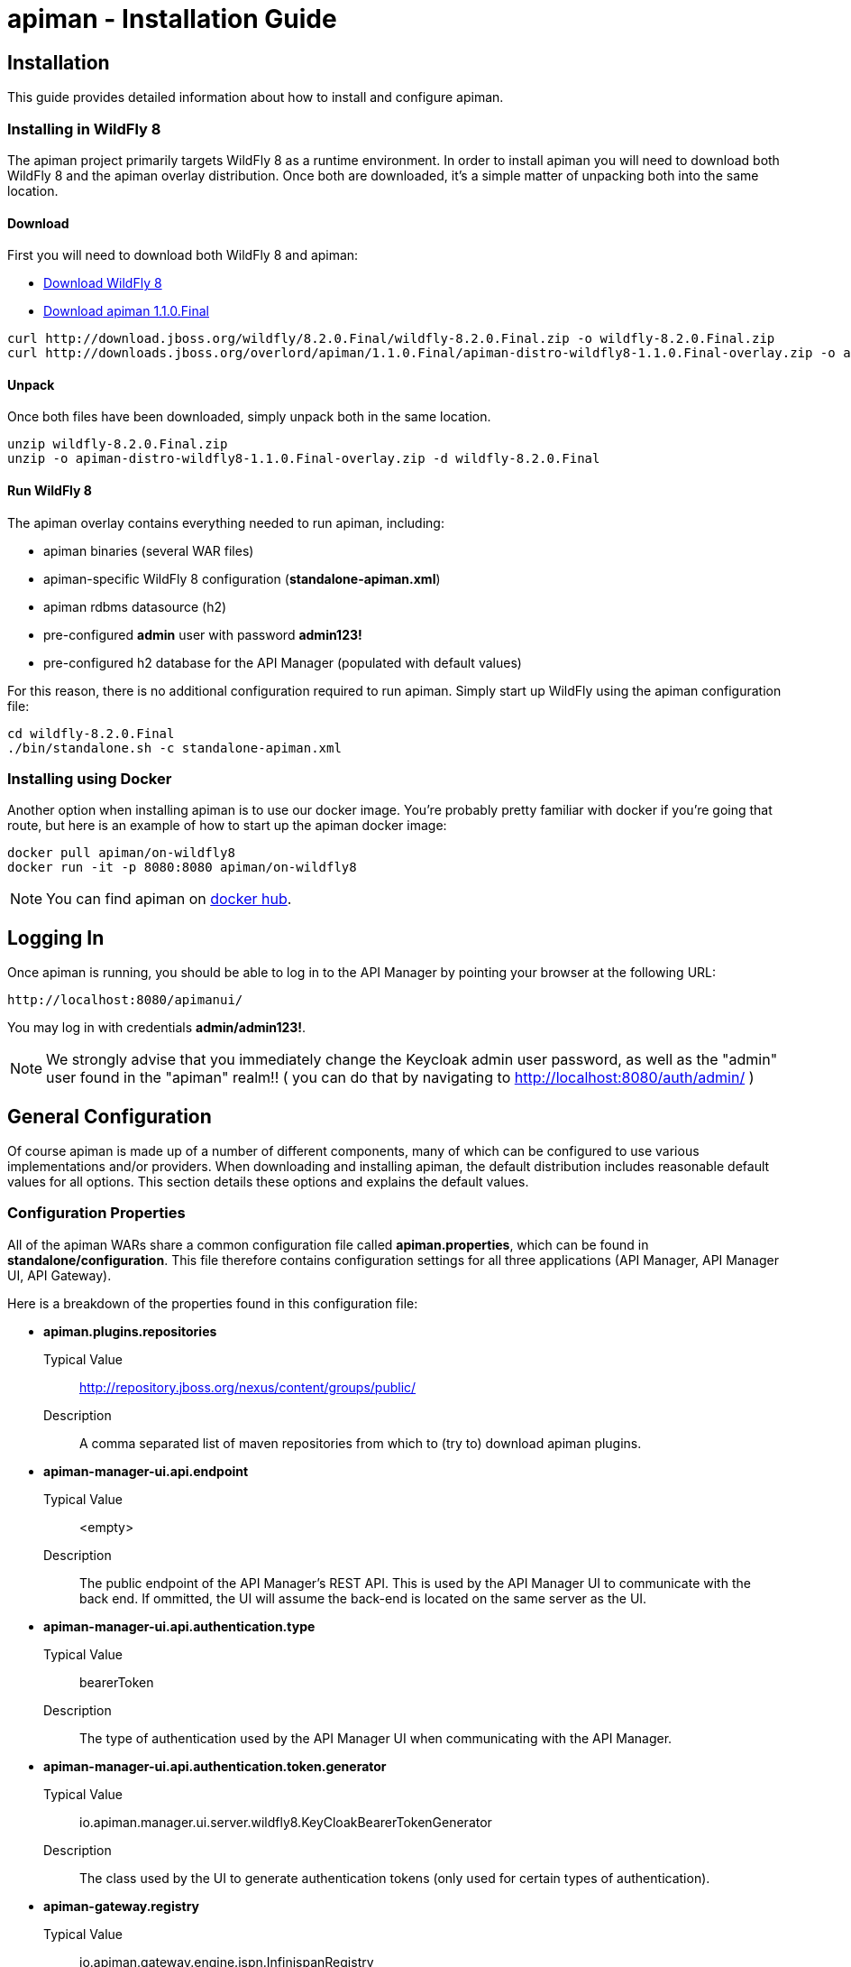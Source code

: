 = apiman - Installation Guide
:homepage: http://apiman.io/
:doctype: book

== Installation
This guide provides detailed information about how to install and configure apiman.

=== Installing in WildFly 8
The apiman project primarily targets WildFly 8 as a runtime environment.  In order to install
apiman you will need to download both WildFly 8 and the apiman overlay distribution.  Once
both are downloaded, it's a simple matter of unpacking both into the same location.

==== Download
First you will need to download both WildFly 8 and apiman:

* http://download.jboss.org/wildfly/8.2.0.Final/wildfly-8.2.0.Final.zip[Download WildFly 8]
* http://downloads.jboss.org/overlord/apiman/1.1.0.Final/apiman-distro-wildfly8-1.1.0.Final-overlay.zip[Download apiman 1.1.0.Final]

....
curl http://download.jboss.org/wildfly/8.2.0.Final/wildfly-8.2.0.Final.zip -o wildfly-8.2.0.Final.zip
curl http://downloads.jboss.org/overlord/apiman/1.1.0.Final/apiman-distro-wildfly8-1.1.0.Final-overlay.zip -o apiman-distro-wildfly8-1.1.0.Final-overlay.zip
....

==== Unpack
Once both files have been downloaded, simply unpack both in the same location.

....
unzip wildfly-8.2.0.Final.zip
unzip -o apiman-distro-wildfly8-1.1.0.Final-overlay.zip -d wildfly-8.2.0.Final
....

==== Run WildFly 8
The apiman overlay contains everything needed to run apiman, including:

* apiman binaries (several WAR files)
* apiman-specific WildFly 8 configuration (*standalone-apiman.xml*)
* apiman rdbms datasource (h2)
* pre-configured *admin* user with password *admin123!*
* pre-configured h2 database for the API Manager (populated with default values)

For this reason, there is no additional configuration required to run apiman.  Simply start up
WildFly using the apiman configuration file:

....
cd wildfly-8.2.0.Final
./bin/standalone.sh -c standalone-apiman.xml
....


=== Installing using Docker
Another option when installing apiman is to use our docker image.  You're probably pretty
familiar with docker if you're going that route, but here is an example of how to start up
the apiman docker image:

....
docker pull apiman/on-wildfly8
docker run -it -p 8080:8080 apiman/on-wildfly8
....

[NOTE]
====
You can find apiman on https://registry.hub.docker.com/repos/apiman/[docker hub].
====

== Logging In
Once apiman is running, you should be able to log in to the API Manager by pointing your
browser at the following URL:

....
http://localhost:8080/apimanui/
....

You may log in with credentials *admin/admin123!*.
[NOTE]
====
We strongly advise that you immediately change the Keycloak admin user password, as well
as the "admin" user found in the "apiman" realm!!  ( you can do that by navigating to
http://localhost:8080/auth/admin/ )
====


== General Configuration
Of course apiman is made up of a number of different components, many of which can be configured
to use various implementations and/or providers.  When downloading and installing apiman, the
default distribution includes reasonable default values for all options.  This section details
these options and explains the default values.

=== Configuration Properties
All of the apiman WARs share a common configuration file called *apiman.properties*, which can
be found in *standalone/configuration*.  This file therefore contains configuration settings
for all three applications (API Manager, API Manager UI, API Gateway).

Here is a breakdown of the properties found in this configuration file:

* *apiman.plugins.repositories*
+
Typical Value:: http://repository.jboss.org/nexus/content/groups/public/
+
Description:: A comma separated list of maven repositories from which to (try to) download apiman plugins.

* *apiman-manager-ui.api.endpoint*
+
Typical Value:: <empty>
+
Description:: The public endpoint of the API Manager's REST API.  This is used by the API Manager UI to communicate with the back end.  If ommitted, the UI will assume the back-end is located on the same server as the UI.

* *apiman-manager-ui.api.authentication.type*
+
Typical Value:: bearerToken
+
Description:: The type of authentication used by the API Manager UI when communicating with the API Manager.

* *apiman-manager-ui.api.authentication.token.generator*
+
Typical Value:: io.apiman.manager.ui.server.wildfly8.KeyCloakBearerTokenGenerator
+
Description:: The class used by the UI to generate authentication tokens (only used for certain types of authentication).

* *apiman-gateway.registry*
+
Typical Value:: io.apiman.gateway.engine.ispn.InfinispanRegistry
+
Description:: The implementation of the service/application registry used by the API Gateway.  By default a persistent Infinispan cache is used.

* *apiman-gateway.connector-factory*
+
Typical Value:: io.apiman.gateway.platforms.servlet.connectors.HttpConnectorFactory
+
Description:: The implementation of a connector factory for API endpoints of type "http".  This factory is used by the Gateway when proxying a request to a back-end endpoint.

* *apiman-gateway.policy-factory*
+
Typical Value:: io.apiman.gateway.engine.policy.PolicyFactoryImpl
+
Description:: The class that the API Gateway will use creating policies.

* *apiman-gateway.components.ISharedStateComponent*
+
Typical Value:: io.apiman.gateway.engine.ispn.InfinispanSharedStateComponent
+
Description:: The implementation of the shared-state component - a component that can store arbitrary state across request invocations.

* *apiman-gateway.components.IRateLimiterComponent*
+
Typical Value:: io.apiman.gateway.engine.ispn.InfinispanRateLimiterComponent
+
Description:: The implementation of the rate limiter component, which is used by the rate limiting policy.

* *apiman-gateway.components.IPolicyFailureFactoryComponent*
+
Typical Value:: io.apiman.gateway.platforms.servlet.PolicyFailureFactoryComponent
+
Description:: The implementation class to use for the factory that creates policy failures.


=== API Manager Database
The API Manager, by default, is a typical CDI application and uses JPA/Hibernate to persist its data.  The
JPA layer requires a data source to connect to a supported database.  When running in WildFly this
datasource is made available by deploying the following file:

....
standalone/deployments/apiman-ds.xml
....

Out of the box this data source is usually a simple H2 configuration, but you can (of course) change
it to support whatever database you desire.

```xml
<?xml version="1.0" encoding="UTF-8"?>
<datasources>
  <datasource jndi-name="jdbc/ApiManDT" pool-name="apiman-manager-api" enabled="true"
    use-java-context="true">
    <connection-url>jdbc:h2:${jboss.server.data.dir}${/}h2${/}apiman-manager-api;MVCC=true</connection-url>
    <driver>h2</driver>
    <security>
      <user-name>sa</user-name>
    </security>
  </datasource>
</datasources>
```

The project comes with DDLs for MySQL and PostgreSQL, to hopefully make it easy to switch away from H2.  Note
that switching databases also requires a change to the standalone-apiman.xml file.  The following
should be changed to appropriate values for your database:

```xml
  <system-properties>
    <property name="apiman.hibernate.dialect" value="org.hibernate.dialect.MySQL5Dialect" />
    <property name="apiman.hibernate.hbm2ddl.auto" value="validate" />
  </system-properties>
```

You can, of course, set the hbm2ddl property to "update" so that hibernate automatically creates the
database structure when it starts up.  Alternatively, the MySQL and PostgreSQL DDLs can be found in
*apiman/ddls/*.

=== API Gateway Registry
The API Gateway includes a registry that stores the published service and application information.
This registry is updated whenever a user publishes a service (or registers an application) from
within the API Manager UI.  The registry contains just the configuration information necessary for
the API Gateway to properly apply the appropriate policies to all inbound requests.

Out of the box, the API Gateway is configured to use a persistent Infinispan cache to store the
published/registered data.  The configuration of the Infinispan cache can be found in
*standalone-apiman.xml* and is detailed here:

```xml
<subsystem xmlns="urn:jboss:domain:infinispan:2.0">
  <cache-container name="apiman-gateway" default-cache="registry" start="EAGER">
    <local-cache name="registry" batching="true">
      <file-store passivation="false" purge="false" />
    </local-cache>
  </cache-container>
</subsystem>
```

This cache can be configured however you choose, but in all cases should be made persistent.


=== API Gateway Rate Limiter
Part of the running apiman system is a "Rate Limiter" component.  This component is used by
apiman policies to enforce rate limits and uses an Infinispan cache to store data.  The
configuration of the Infinispan cache can be found in *standalone-apiman.xml* and is
detailed here:

```xml
<subsystem xmlns="urn:jboss:domain:infinispan:2.0">
  <cache-container name="apiman-gateway" default-cache="registry" start="EAGER">
    <local-cache name="rate-limiter" batching="true">
      <file-store passivation="false" purge="false"/>
    </local-cache>
  </cache-container>
</subsystem>
```


=== API Gateway Shared State
Part of the running apiman system is a "Shared State" component.  This component is used by
apiman policies to share interesting state information across multiple requests.  The
shared state component uses another Infinispan cache to store data.  The
configuration of the Infinispan cache can be found in *standalone-apiman.xml* and is
detailed here:

```xml
<subsystem xmlns="urn:jboss:domain:infinispan:2.0">
  <cache-container name="apiman-gateway" default-cache="registry" start="EAGER">
    <local-cache name="shared-state" batching="true">
      <file-store passivation="false" purge="false" />
    </local-cache>
  </cache-container>
</subsystem>
```

=== Gateway API Authentication
The Gateway's REST API is what the API Manager invokes when publishing services and applications
to the Gateway.  This REST API should be protected, often using BASIC authentication.  By default,
the Gateway REST API requires BASIC authentication credentials, as well as a role of *apipublisher*.
In other words, the Gateway REST API can only be invoked by a valid user, and that user must have
the *apipublisher* role.


== HowTos
This section contains specific instructions for how to configure apiman for specific scenarios. 
For example, it is possible to use Elasticsearch instead of Infinispan for certain API Gateway
components.  This section details how to make these sorts of changes.

=== How To:  Use Elasticsearch instead of an RDBMS in the API Manager
The apiman quickstart is configured (by default) to use JPA as the persistence technology for
storing all of its data.  But this isn't the only persistence technology supported.  Another
option is to use Elasticsearch instead.  This section details how to set up apiman for this
use-case.

==== High Level Overview
1. Download and install https://www.elastic.co/downloads/elasticsearch[Elasticsearch]
2. Make changes to "apiman.properties" to switch from JPA to Elasticsearch
3. (Re)start apiman!
4. Perform standard admin configuration of apiman (the database will of course be empty!)

==== Download and install Elasticsearch
This part is pretty easy - download the Elasticsearch software and get it running.  A very good
resource for this can be found here:

http://www.elastic.co/guide/en/elasticsearch/guide/master/getting-started.html

==== Make changes to "apiman.properties"
Once Elasticsearch is running smoothly, you must make some changes to the *apiman.properties*
file in order to tell apiman to use ES instead of a database.  You should modify the 
apiman.properties file to have the following properties set:

----
apiman.es.host=
apiman.es.port=
apiman.es.cluster-name=
apiman-manager.storage.type=es
apiman-manager.storage.es.host=${apiman.es.host}
apiman-manager.storage.es.port=${apiman.es.port}
apiman-manager.storage.es.cluster-name=${apiman.es.cluster-name}
apiman-manager.storage.es.initialize=true
----

Make sure you enter appropriate values for the apiman.es.host, apiman.es.port, and apiman.es.cluster-name
properties.  These values should reflect the settings of your Elasticsearch installation.

==== (Re)start apiman
If apiman was running, you should stop it now.  Once everything is shutdown, and the changes
to apiman.properties have been made, go ahead and start apiman up again.  It will pick up the
new settings in apiman.properties and attempt to use Elasticsearch instead of the database!

.Perform standard admin configuration
Note that the apiman quickstart comes pre-configured with a number of settings, including:

* Installed policy definitions
* Default configured roles (Organization Owner, Service Developer, Appliation Developer)
* A default configured Gateway

This built-in configuration will be lost when you switch from JPA to Elasticsearch.  You will
need to use the apiman admin UI to reconfigure these settings.  Refer to the "System Administration"
section of the User Guide for more information on this.


=== How To:  Use Elasticsearch instead of Infinispan in the API Gateway
The apiman quickstart ships by default with an Infinispan based provider for various
runtime components in the API Gateway.  This includes, for example, the Rate Limiter
component which is used to track limits across a potential cluster of API Gateway 
nodes (ensuring that the limits are consistent and effective despite traffic being
split across API Gateway nodes in a cluster).

The following components currently use Infinispan and can be switched to Elasticsearch:

* API Gateway Registry (used to store the gateway configuration)
* Rate Limiter Component (used to track limits)
* Shared State Component (used by policies to share state across multiple requests)

Each of these components can be configured separately.  So you can use Infinispan for
the last two but Elasticsearch for the first one, for example.

==== High Level Overview
1. Download and install https://www.elastic.co/downloads/elasticsearch[Elasticsearch]
2. Make changes to "apiman.properties" to switch from JPA to Elasticsearch
3. (Re)start apiman!

==== Download and install Elasticsearch
This part is pretty easy - download the Elasticsearch software and get it running.  A very good
resource for this can be found here:

http://www.elastic.co/guide/en/elasticsearch/guide/master/getting-started.html

==== Make changes to "apiman.properties"
Once Elasticsearch is running smoothly, you must make some changes to the *apiman.properties*
file in order to tell apiman to use ES for the runtime components.

First, it's often useful to set a common set of properties for the Elasticsearch
host, port, and cluster-name.  This way these properties can be re-used for the 
configuration of each of the components.

----
apiman-gateway.es.host=
apiman-gateway.es.port=
apiman-gateway.es.cluster-name=
----

Make sure you enter appropriate values for the apiman.es.host, apiman.es.port, and apiman.es.cluster-name
properties.  These values should reflect the settings of your Elasticsearch installation.

Next, each of the components can be configured by changing/adding the following properties
in *apiman.properties*.  Make sure any of the properties below which already have values
are removed before the ones below are copied in.

===== API Gateway Registry
Here is how you switch the API Gateway Registry over to Elasticsearch.
----
apiman-gateway.registry=io.apiman.gateway.engine.es.ESRegistry
apiman-gateway.registry.client.type=transport
apiman-gateway.registry.client.cluster-name=${apiman-gateway.es.cluster-name}
apiman-gateway.registry.client.host=${apiman-gateway.es.host}
apiman-gateway.registry.client.port=${apiman-gateway.es.port}
----

===== Rate Limiter Component
Here is how you switch the Rate Limiter Component over to Elasticsearch.
----
apiman-gateway.components.IRateLimiterComponent=io.apiman.gateway.engine.es.ESRateLimiterComponent
apiman-gateway.components.IRateLimiterComponent.client.type=transport
apiman-gateway.components.IRateLimiterComponent.client.cluster-name=${apiman-gateway.es.cluster-name}
apiman-gateway.components.IRateLimiterComponent.client.host=${apiman-gateway.es.host}
apiman-gateway.components.IRateLimiterComponent.client.port=${apiman-gateway.es.port}
----

===== Shared State Component
Here is how you switch the Shared State Component over to Elasticsearch.
----
apiman-gateway.components.ISharedStateComponent=io.apiman.gateway.engine.es.ESSharedStateComponent
apiman-gateway.components.ISharedStateComponent.client.type=transport
apiman-gateway.components.ISharedStateComponent.client.cluster-name=${apiman-gateway.es.cluster-name}
apiman-gateway.components.ISharedStateComponent.client.host=${apiman-gateway.es.host}
apiman-gateway.components.ISharedStateComponent.client.port=${apiman-gateway.es.port}
----

==== (Re)start apiman
If apiman was running, you should stop it now.  Once everything is shutdown, and the changes
to apiman.properties have been made, go ahead and start apiman up again.  It will pick up the
new settings in apiman.properties and attempt to use Elasticsearch instead of Infinispan.


:numbered!:
